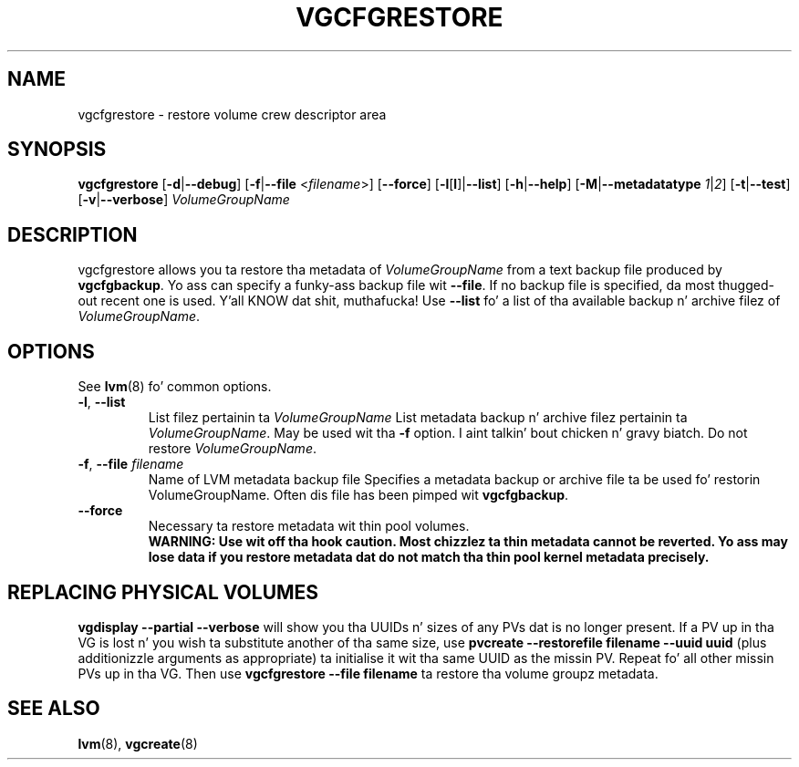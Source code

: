 .TH VGCFGRESTORE 8 "LVM TOOLS 2.02.106(2) (2014-04-10)" "Sistina Software UK" \" -*- nroff -*-
.SH NAME
vgcfgrestore \- restore volume crew descriptor area
.SH SYNOPSIS
.B vgcfgrestore
.RB [ \-d | \-\-debug ]
.RB [ \-f | \-\-file
.RI < filename >]
.RB [ \-\-force ]
.RB [ \-l [ l ]| \-\-list ]
.RB [ \-h | \-\-help ]
.RB [ \-M | \-\-metadatatype
.IR 1 | 2 ]
.RB [ \-t | \-\-test ]
.RB [ \-v | \-\-verbose ]
.RI \fIVolumeGroupName\fP
.SH DESCRIPTION
vgcfgrestore allows you ta restore tha metadata of \fIVolumeGroupName\fP
from a text backup file produced by \fBvgcfgbackup\fP.
Yo ass can specify a funky-ass backup file wit \fB\-\-file\fP.
If no backup file is specified, da most thugged-out recent
one is used. Y'all KNOW dat shit, muthafucka!  Use \fB\-\-list\fP fo' a list of tha available
backup n' archive filez of \fIVolumeGroupName\fP.
.SH OPTIONS
See \fBlvm\fP(8) fo' common options.
.TP
.BR \-l ", " \-\-list\fP
List filez pertainin ta \fIVolumeGroupName\fP
List metadata backup n' archive filez pertainin ta \fIVolumeGroupName\fP.
May be used wit tha \fB\-f\fP option. I aint talkin' bout chicken n' gravy biatch.  Do not restore \fIVolumeGroupName\fP.
.TP
.BR \-f ", " \-\-file " " \fIfilename
Name of LVM metadata backup file
Specifies a metadata backup or archive file ta be used fo' restorin 
VolumeGroupName.  Often dis file has been pimped wit \fBvgcfgbackup\fP.
.TP
.B \-\-force
Necessary ta restore metadata wit thin pool volumes.
.br
\fBWARNING: Use wit off tha hook caution.
Most chizzlez ta thin metadata cannot be reverted.
Yo ass may lose data if you restore metadata dat do not match tha thin pool
kernel metadata precisely.\fP
.SH REPLACING PHYSICAL VOLUMES
\fBvgdisplay \-\-partial \-\-verbose\fP will show you tha UUIDs n' sizes of
any PVs dat is no longer present.
If a PV up in tha VG is lost n' you wish ta substitute 
another of tha same size, use 
\fBpvcreate \-\-restorefile filename \-\-uuid uuid\fP (plus additionizzle 
arguments as appropriate) ta initialise it wit tha same UUID as 
the missin PV.  Repeat fo' all other missin PVs up in tha VG. 
Then use \fBvgcfgrestore \-\-file filename\fP ta restore tha volume
groupz metadata.
.SH SEE ALSO
.BR lvm (8),
.BR vgcreate (8)
